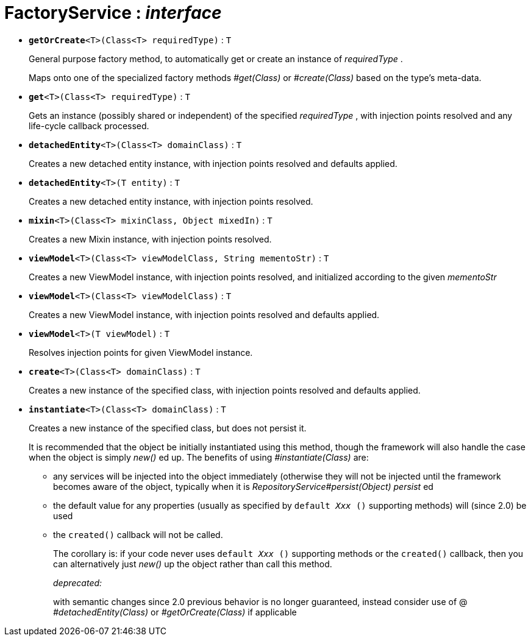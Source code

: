 = FactoryService : _interface_





* `[teal]#*getOrCreate*#<T>(Class<T> requiredType)` : `T`
+
General purpose factory method, to automatically get or create an instance of _requiredType_ .
+
Maps onto one of the specialized factory methods _#get(Class)_ or _#create(Class)_ based on the type's meta-data.


* `[teal]#*get*#<T>(Class<T> requiredType)` : `T`
+
Gets an instance (possibly shared or independent) of the specified _requiredType_ , with injection points resolved and any life-cycle callback processed.


* `[teal]#*detachedEntity*#<T>(Class<T> domainClass)` : `T`
+
Creates a new detached entity instance, with injection points resolved and defaults applied.


* `[teal]#*detachedEntity*#<T>(T entity)` : `T`
+
Creates a new detached entity instance, with injection points resolved.


* `[teal]#*mixin*#<T>(Class<T> mixinClass, Object mixedIn)` : `T`
+
Creates a new Mixin instance, with injection points resolved.


* `[teal]#*viewModel*#<T>(Class<T> viewModelClass, String mementoStr)` : `T`
+
Creates a new ViewModel instance, with injection points resolved, and initialized according to the given _mementoStr_


* `[teal]#*viewModel*#<T>(Class<T> viewModelClass)` : `T`
+
Creates a new ViewModel instance, with injection points resolved and defaults applied.


* `[teal]#*viewModel*#<T>(T viewModel)` : `T`
+
Resolves injection points for given ViewModel instance.


* `[teal]#*create*#<T>(Class<T> domainClass)` : `T`
+
Creates a new instance of the specified class, with injection points resolved and defaults applied.


* `[line-through gray]#*instantiate*#<T>(Class<T> domainClass)` : `T`
+
Creates a new instance of the specified class, but does not persist it.
+
It is recommended that the object be initially instantiated using this method, though the framework will also handle the case when the object is simply _new()_ ed up. The benefits of using _#instantiate(Class)_ are:
+
** any services will be injected into the object immediately (otherwise they will not be injected until the framework becomes aware of the object, typically when it is _RepositoryService#persist(Object) persist_ ed
+
** the default value for any properties (usually as specified by `default _Xxx_ ()` supporting methods) will (since 2.0) be used
+
** the `created()` callback will not be called.
+
The corollary is: if your code never uses `default _Xxx_ ()` supporting methods or the `created()` callback, then you can alternatively just _new()_ up the object rather than call this method.
+
[red]#_deprecated:_#
+
with semantic changes since 2.0 previous behavior is no longer guaranteed, instead consider use of @ _#detachedEntity(Class)_ or _#getOrCreate(Class)_ if applicable
